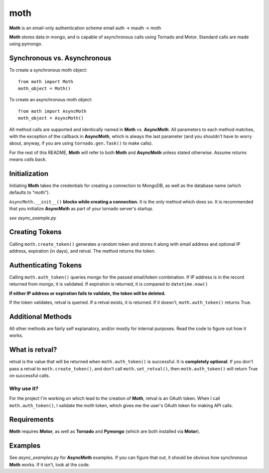 ====
moth
====
.. image:: https://travis-ci.org/charlesthomas/moth.png?branch=master
        :target: https://travis-ci.org/charlesthomas/moth

**Moth** is an email-only authentication scheme
email auth -> mauth -> moth

**Moth** stores data in mongo, and is capable of asynchronous calls using Tornado
and Motor. Standard calls are made using pymongo.

Synchronous vs. Asynchronous
----------------------------
To create a synchronous moth object: ::

    from moth import Moth
    moth_object = Moth()

To create an asynchronous moth object: ::

    from moth import AsyncMoth
    moth_object = AsyncMoth()

All method calls are supported and identically named in **Moth** vs.
**AsyncMoth**.  All parameters to each method matches, with the exception of the
callback in **AsyncMoth**, which is always the last parameter (and you shouldn't
have to worry about, anyway, if you are using ``tornado.gen.Task()`` to make
calls).

For the rest of this README, **Moth** will refer to both **Moth** and
**AsyncMoth** unless stated otherwise. Assume *returns* means *calls back*.

Initialization
--------------
Initiating **Moth** takes the credentials for creating a connection to MongoDB, as
well as the database name (which defaults to "moth").

``AsyncMoth.__init__()`` **blocks while creating a connection.** It is the only method
which does so. It is recommended that you initialize **AsyncMoth** as part of your
tornado server's startup.

*see async_example.py*

Creating Tokens
---------------
Calling ``moth.create_token()`` generates a random token and stores it along with
email address and optional IP address, expiration (in days), and retval. The
method returns the token.

Authenticating Tokens
---------------------
Calling ``moth.auth_token()`` queries mongo for the passed email/token combination. If
IP address is in the record returned from mongo, it is validated. If expiration
is returned, it is compared to ``datetime.now()``

**If either IP address or expiration fails to validate, the token will be
deleted.**

If the token validates, retval is queried. If a retval exists, it is returned.
If it doesn't, ``moth.auth_token()`` returns True.

Additional Methods
------------------
All other methods are fairly self explanatory, and/or mostly for internal
purposes. Read the code to figure out how it works.

What is retval?
---------------
retval is the value that will be returned when ``moth.auth_token()`` is successful. It
is **completely optional**. If you don't pass a retval to
``moth.create_token()``, and don't call ``moth.set_retval()``, then
``moth.auth_token()`` will return True on successful calls.

Why use it?
~~~~~~~~~~~
For the project I'm working on which lead to the creation of **Moth**, retval is
an OAuth token. When I call ``moth.auth_token()``, I validate the moth token,
which gives me the user's OAuth token for making API calls.

Requirements
------------
**Moth** requires **Motor**, as well as **Tornado** and **Pymongo** (which are both
installed via **Motor**).

Examples
--------
See *async_examples.py* for **AsyncMoth** examples. If you can figure that out,
it should be obvious how synchronous **Moth** works. If it isn't, look at the
code.
